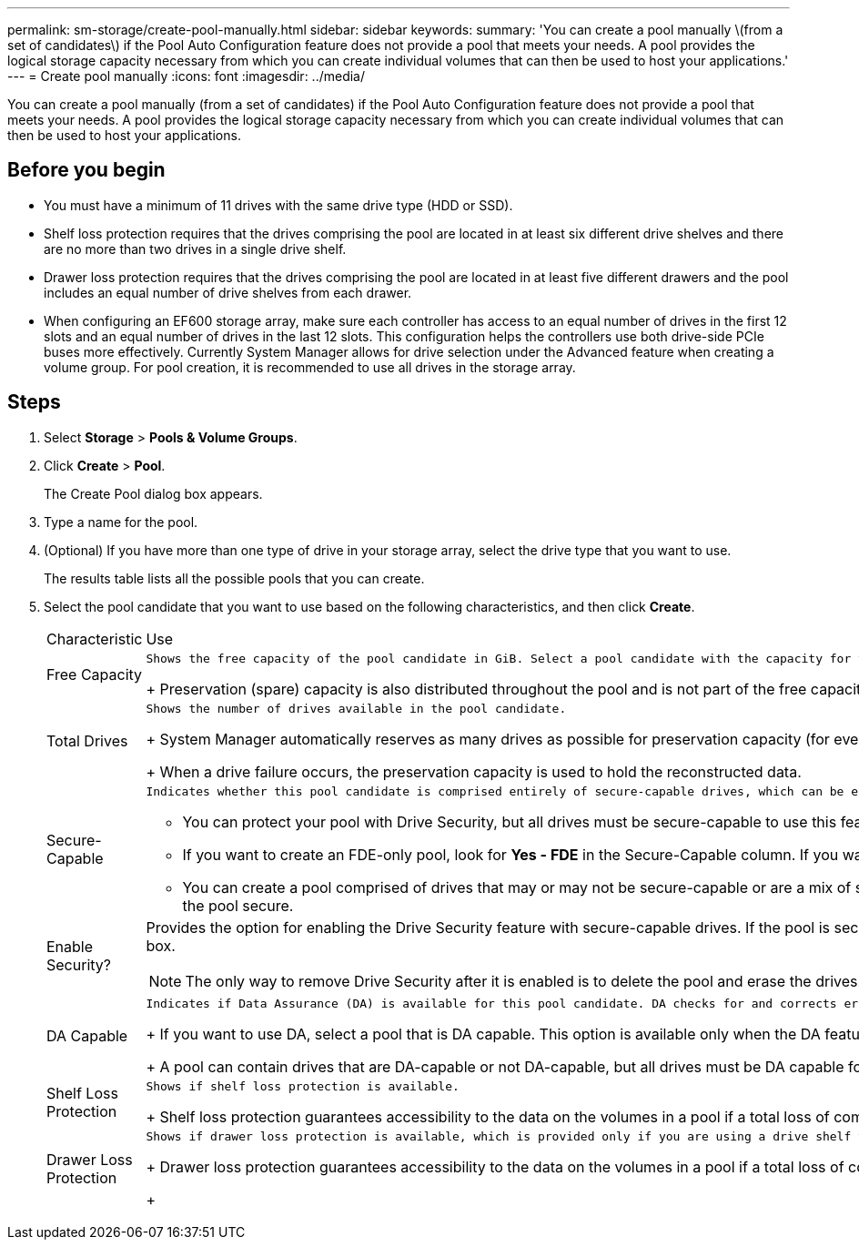 ---
permalink: sm-storage/create-pool-manually.html
sidebar: sidebar
keywords: 
summary: 'You can create a pool manually \(from a set of candidates\) if the Pool Auto Configuration feature does not provide a pool that meets your needs. A pool provides the logical storage capacity necessary from which you can create individual volumes that can then be used to host your applications.'
---
= Create pool manually
:icons: font
:imagesdir: ../media/

[.lead]
You can create a pool manually (from a set of candidates) if the Pool Auto Configuration feature does not provide a pool that meets your needs. A pool provides the logical storage capacity necessary from which you can create individual volumes that can then be used to host your applications.

== Before you begin

* You must have a minimum of 11 drives with the same drive type (HDD or SSD).
* Shelf loss protection requires that the drives comprising the pool are located in at least six different drive shelves and there are no more than two drives in a single drive shelf.
* Drawer loss protection requires that the drives comprising the pool are located in at least five different drawers and the pool includes an equal number of drive shelves from each drawer.
* When configuring an EF600 storage array, make sure each controller has access to an equal number of drives in the first 12 slots and an equal number of drives in the last 12 slots. This configuration helps the controllers use both drive-side PCIe buses more effectively. Currently System Manager allows for drive selection under the Advanced feature when creating a volume group. For pool creation, it is recommended to use all drives in the storage array.

== Steps

. Select *Storage* > *Pools & Volume Groups*.
. Click *Create* > *Pool*.
+
The Create Pool dialog box appears.

. Type a name for the pool.
. (Optional) If you have more than one type of drive in your storage array, select the drive type that you want to use.
+
The results table lists all the possible pools that you can create.

. Select the pool candidate that you want to use based on the following characteristics, and then click *Create*.
+
|===
| Characteristic| Use
a|
Free Capacity
a|
    Shows the free capacity of the pool candidate in GiB. Select a pool candidate with the capacity for your application's storage needs.
+
Preservation (spare) capacity is also distributed throughout the pool and is not part of the free capacity amount.
a|
Total Drives
a|
    Shows the number of drives available in the pool candidate.
+
System Manager automatically reserves as many drives as possible for preservation capacity (for every six drives in a pool, System Manager reserves one drive for preservation capacity).
+
When a drive failure occurs, the preservation capacity is used to hold the reconstructed data.
a|
Secure-Capable
a|
    Indicates whether this pool candidate is comprised entirely of secure-capable drives, which can be either Full Disk Encryption (FDE) drives or Federal Information Processing Standard (FIPS) drives.

 ** You can protect your pool with Drive Security, but all drives must be secure-capable to use this feature.
 ** If you want to create an FDE-only pool, look for *Yes - FDE* in the Secure-Capable column. If you want to create a FIPS-only pool, look for *Yes - FIPS* in the Secure-Capable column.
 ** You can create a pool comprised of drives that may or may not be secure-capable or are a mix of security levels. If the drives in the pool include drives that are not secure-capable, you cannot make the pool secure.

a|
Enable Security?
a|
Provides the option for enabling the Drive Security feature with secure-capable drives. If the pool is secure-capable and you have created a security key, you can enable security by selecting the check box.
[NOTE]
====
The only way to remove Drive Security after it is enabled is to delete the pool and erase the drives.
====
a|
DA Capable
a|
    Indicates if Data Assurance (DA) is available for this pool candidate. DA checks for and corrects errors that might occur as data is transferred through the controllers down to the drives.
+
If you want to use DA, select a pool that is DA capable. This option is available only when the DA feature has been enabled.
+
A pool can contain drives that are DA-capable or not DA-capable, but all drives must be DA capable for you to use this feature.
a|
Shelf Loss Protection
a|
    Shows if shelf loss protection is available.
+
Shelf loss protection guarantees accessibility to the data on the volumes in a pool if a total loss of communication occurs with a single drive shelf.
a|
Drawer Loss Protection
a|
    Shows if drawer loss protection is available, which is provided only if you are using a drive shelf that contains drawers.
+
Drawer loss protection guarantees accessibility to the data on the volumes in a pool if a total loss of communication occurs with a single drawer in a drive shelf.
+
|===
